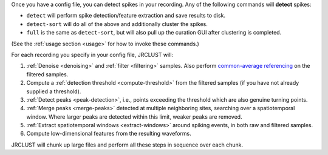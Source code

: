 Once you have a config file, you can detect spikes in your recording.
Any of the following commands will **detect** spikes:

- ``detect`` will perform spike detection/feature extraction and save results to disk.
- ``detect-sort`` will do all of the above and additionally cluster the spikes.
- ``full`` is the same as ``detect-sort``, but will also pull up the curation GUI after clustering is completed.

(See the :ref:`usage section <usage>` for how to invoke these commands.)

For each recording you specify in your config file, JRCLUST will:

#. :ref:`Denoise <denoising>` and :ref:`filter <filtering>` samples.
   Also perform `common-average referencing`_ on the filtered samples.
#. Compute a :ref:`detection threshold <compute-threshold>` from the filtered samples (if you have not already supplied a threshold).
#. :ref:`Detect peaks <peak-detection>`, i.e., points exceeding the threshold which are also genuine turning points.
#. :ref:`Merge peaks <merge-peaks>` detected at multiple neighboring sites, searching over a spatiotemporal window.
   Where larger peaks are detected within this limit, weaker peaks are removed.
#. :ref:`Extract spatiotemporal windows <extract-windows>` around spiking events, in both raw and filtered samples.
#. Compute low-dimensional features from the resulting waveforms.

JRCLUST will chunk up large files and perform all these steps in sequence over each chunk.

.. _`common-average referencing`: https://www.ncbi.nlm.nih.gov/pmc/articles/PMC2666412/
